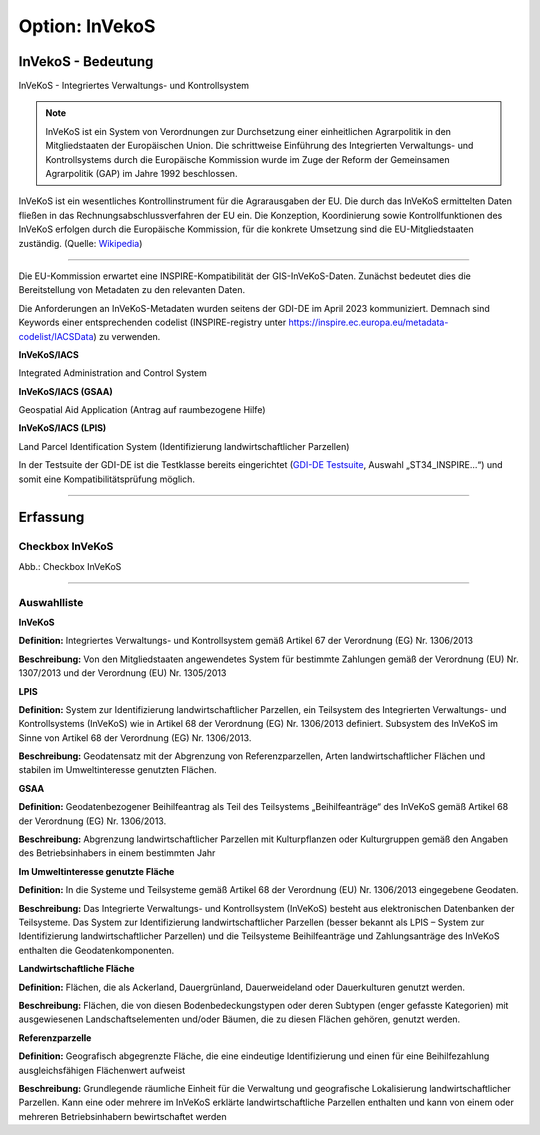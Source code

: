 
Option: InVekoS
---------------

InVekoS - Bedeutung
^^^^^^^^^^^^^^^^^^^

InVeKoS - Integriertes Verwaltungs- und Kontrollsystem


.. note:: InVeKoS ist ein System von Verordnungen zur Durchsetzung einer einheitlichen Agrarpolitik in den Mitgliedstaaten der Europäischen Union. Die schrittweise Einführung des Integrierten Verwaltungs- und Kontrollsystems durch die Europäische Kommission wurde im Zuge der Reform der Gemeinsamen Agrarpolitik (GAP) im Jahre 1992 beschlossen.
InVeKoS ist ein wesentliches Kontrollinstrument für die Agrarausgaben der EU. Die durch das InVeKoS ermittelten Daten fließen in das Rechnungsabschlussverfahren der EU ein.
Die Konzeption, Koordinierung sowie Kontrollfunktionen des InVeKoS erfolgen durch die Europäische Kommission, für die konkrete Umsetzung sind die EU-Mitgliedstaaten zuständig. (Quelle: `Wikipedia <https://de.wikipedia.org/wiki/Integriertes_Verwaltungs-_und_Kontrollsystem>`_)

-----------------------------------------------------------------------------------------------------------------------

Die EU-Kommission erwartet eine INSPIRE-Kompatibilität der GIS-InVeKoS-Daten. Zunächst bedeutet dies die Bereitstellung von Metadaten zu den relevanten Daten.

Die Anforderungen an InVeKoS-Metadaten wurden seitens der GDI-DE im April 2023 kommuniziert. Demnach sind Keywords einer entsprechenden codelist (INSPIRE-registry unter https://inspire.ec.europa.eu/metadata-codelist/IACSData) zu verwenden.

**InVeKoS/IACS**

Integrated Administration and Control System

**InVeKoS/IACS (GSAA)**

Geospatial Aid Application (Antrag auf raumbezogene Hilfe)

**InVeKoS/IACS (LPIS)**

Land Parcel Identification System (Identifizierung landwirtschaftlicher Parzellen)

In der Testsuite der GDI-DE ist die Testklasse bereits eingerichtet (`GDI-DE Testsuite <https://testsuite.gdi-de.org/#/quicktest>`_, Auswahl „ST34_INSPIRE…“) und somit eine Kompatibilitätsprüfung möglich.

-----------------------------------------------------------------------------------------------------------------------

Erfassung
^^^^^^^^^

Checkbox InVeKoS
''''''''''''''''

.. image:: ../../../../img/ige/erfassung/ige_metadaten/ige_datensatztypen/option/invekos/checkbox-invekos.png
  :width: 150

Abb.: Checkbox InVeKoS

-----------------------------------------------------------------------------------------------------------------------

Auswahlliste
'''''''''''''

**InVeKoS**

**Definition:**
Integriertes Verwaltungs- und Kontrollsystem gemäß Artikel 67 der Verordnung (EG) Nr. 1306/2013

**Beschreibung:**
Von den Mitgliedstaaten angewendetes System für bestimmte Zahlungen gemäß der Verordnung (EU) Nr. 1307/2013 und der Verordnung (EU) Nr. 1305/2013




**LPIS**

**Definition:**
System zur Identifizierung landwirtschaftlicher Parzellen, ein Teilsystem des Integrierten Verwaltungs- und Kontrollsystems (InVeKoS) wie in Artikel 68 der Verordnung (EG) Nr. 1306/2013 definiert. Subsystem des InVeKoS im Sinne von Artikel 68 der Verordnung (EG) Nr. 1306/2013.

**Beschreibung:**
Geodatensatz mit der Abgrenzung von Referenzparzellen, Arten landwirtschaftlicher Flächen und stabilen im Umweltinteresse genutzten Flächen.


**GSAA**

**Definition:**
Geodatenbezogener Beihilfeantrag als Teil des Teilsystems „Beihilfeanträge“ des InVeKoS gemäß Artikel 68 der Verordnung (EG) Nr. 1306/2013.

**Beschreibung:**
Abgrenzung landwirtschaftlicher Parzellen mit Kulturpflanzen oder Kulturgruppen gemäß den Angaben des Betriebsinhabers in einem bestimmten Jahr





**Im Umweltinteresse genutzte Fläche**

**Definition:**
In die Systeme und Teilsysteme gemäß Artikel 68 der Verordnung (EU) Nr. 1306/2013 eingegebene Geodaten.

**Beschreibung:**
Das Integrierte Verwaltungs- und Kontrollsystem (InVeKoS) besteht aus elektronischen Datenbanken der Teilsysteme. Das System zur Identifizierung landwirtschaftlicher Parzellen (besser bekannt als LPIS – System zur Identifizierung landwirtschaftlicher Parzellen) und die Teilsysteme Beihilfeanträge und Zahlungsanträge des InVeKoS enthalten die Geodatenkomponenten.



**Landwirtschaftliche Fläche**

**Definition:**
Flächen, die als Ackerland, Dauergrünland, Dauerweideland oder Dauerkulturen genutzt werden.

**Beschreibung:**
Flächen, die von diesen Bodenbedeckungstypen oder deren Subtypen (enger gefasste Kategorien) mit ausgewiesenen Landschaftselementen und/oder Bäumen, die zu diesen Flächen gehören, genutzt werden.



**Referenzparzelle**

**Definition:**
Geografisch abgegrenzte Fläche, die eine eindeutige Identifizierung und einen für eine Beihilfezahlung ausgleichsfähigen Flächenwert aufweist

**Beschreibung:**
Grundlegende räumliche Einheit für die Verwaltung und geografische Lokalisierung landwirtschaftlicher Parzellen. Kann eine oder mehrere im InVeKoS erklärte landwirtschaftliche Parzellen enthalten und kann von einem oder mehreren Betriebsinhabern bewirtschaftet werden